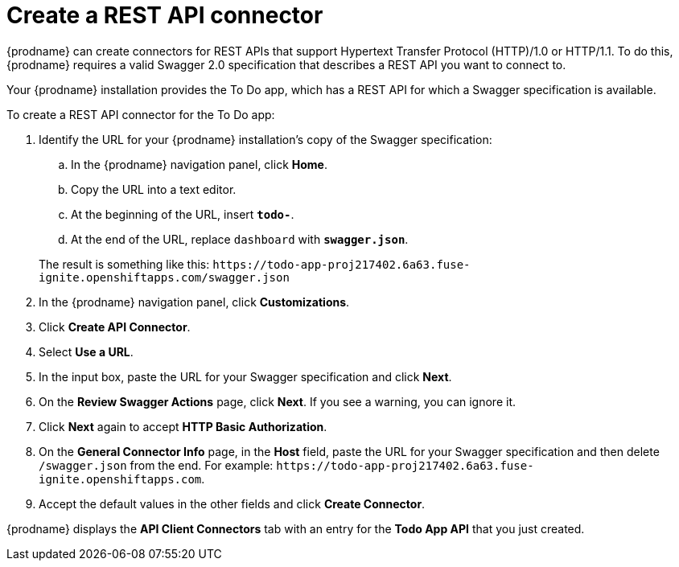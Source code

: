 [id='amq2api-create-rest-api-connector']
= Create a REST API connector

{prodname} can create connectors for REST APIs
that support Hypertext Transfer Protocol (HTTP)/1.0 or HTTP/1.1.
To do this, {prodname} requires a valid
Swagger 2.0 specification that describes a REST API you want to connect to.

Your {prodname} installation provides the To Do app, which has a REST API for
which a Swagger specification is available.

To create a REST API connector for the To Do app:

. Identify the URL for your {prodname} installation's copy of the
Swagger specification:
.. In the {prodname} navigation panel, click *Home*.
.. Copy the URL into a text editor.
.. At the beginning of the URL, insert `*todo-*`.
.. At the end of the URL, replace `dashboard` with `*swagger.json*`.

+
The result is something like this:
`\https://todo-app-proj217402.6a63.fuse-ignite.openshiftapps.com/swagger.json`

. In the {prodname} navigation panel, click *Customizations*.
. Click *Create API Connector*.
. Select *Use a URL*.
. In the input box, paste the URL for your Swagger specification and
click *Next*.
. On the *Review Swagger Actions* page, click *Next*. If you see
a warning, you can ignore it.
. Click *Next* again to accept *HTTP Basic Authorization*.
. On the *General Connector Info* page, in the *Host* field, paste the
URL for your Swagger specification and then delete `/swagger.json` from
the end. For example:
`\https://todo-app-proj217402.6a63.fuse-ignite.openshiftapps.com`.
. Accept the default values in the other fields and click *Create Connector*.

{prodname} displays the *API Client Connectors* tab with an entry for
the *Todo App API* that you just created.
